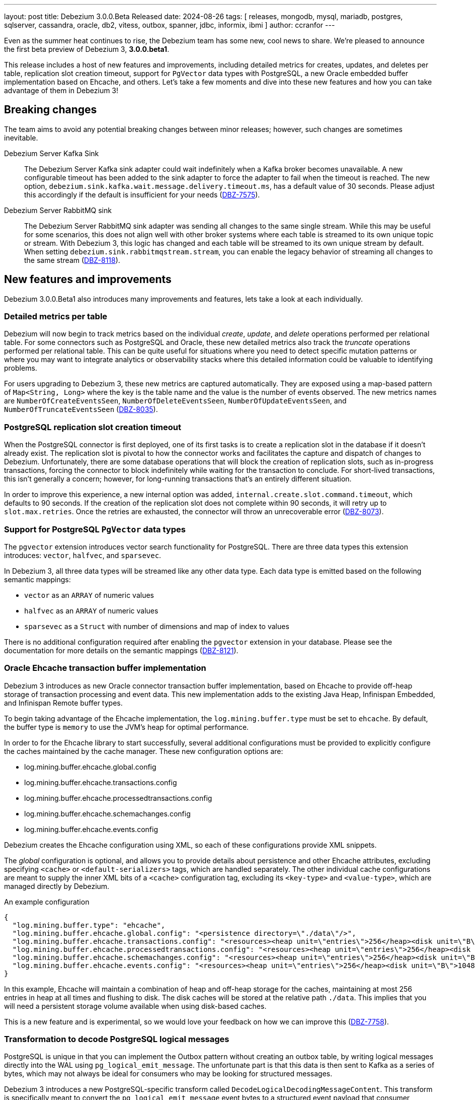 ---
layout: post
title:  Debezium 3.0.0.Beta Released
date:   2024-08-26
tags: [ releases, mongodb, mysql, mariadb, postgres, sqlserver, cassandra, oracle, db2, vitess, outbox, spanner, jdbc, informix, ibmi ]
author: ccranfor
---

Even as the summer heat continues to rise, the Debezium team has some new, cool news to share.
We're pleased to announce the first beta preview of Debezium 3, **3.0.0.beta1**.

This release includes a host of new features and improvements, including detailed metrics for creates, updates, and deletes per table, replication slot creation timeout, support for `PgVector` data types with PostgreSQL, a new Oracle embedded buffer implementation based on Ehcache, and others.
Let's take a few moments and dive into these new features and how you can take advantage of them in Debezium 3!

+++<!-- more -->+++

[id="breaking-changes"]
== Breaking changes

The team aims to avoid any potential breaking changes between minor releases; however, such changes are sometimes inevitable.

Debezium Server Kafka Sink::
The Debezium Server Kafka sink adapter could wait indefinitely when a Kafka broker becomes unavailable.
A new configurable timeout has been added to the sink adapter to force the adapter to fail when the timeout is reached.
The new option, `debezium.sink.kafka.wait.message.delivery.timeout.ms`, has a default value of 30 seconds.
Please adjust this accordingly if the default is insufficient for your needs (https://issues.redhat.com/browse/DBZ-7575[DBZ-7575]).

Debezium Server RabbitMQ sink::
The Debezium Server RabbitMQ sink adapter was sending all changes to the same single stream.
While this may be useful for some scenarios, this does not align well with other broker systems where each table is streamed to its own unique topic or stream.
With Debezium 3, this logic has changed and each table will be streamed to its own unique stream by default.
When setting `debezium.sink.rabbitmqstream.stream`, you can enable the legacy behavior of streaming all changes to the same stream (https://issues.redhat.com/browse/DBZ-8118[DBZ-8118]).

[id="new-features-and-improvements"]
== New features and improvements

Debezium 3.0.0.Beta1 also introduces many improvements and features, lets take a look at each individually.

=== Detailed metrics per table

Debezium will now begin to track metrics based on the individual _create_, _update_, and _delete_ operations performed per relational table.
For some connectors such as PostgreSQL and Oracle, these new detailed metrics also track the _truncate_ operations performed per relational table.
This can be quite useful for situations where you need to detect specific mutation patterns or where you may want to integrate analytics or observability stacks where this detailed information could be valuable to identifying problems.

For users upgrading to Debezium 3, these new metrics are captured automatically.
They are exposed using a map-based pattern of `Map<String, Long>` where the key is the table name and the value is the number of events observed.
The new metrics names are `NumberOfCreateEventsSeen`, `NumberOfDeleteEventsSeen`, `NumberOfUpdateEventsSeen`, and `NumberOfTruncateEventsSeen` (https://issues.redhat.com/browse/DBZ-8035[DBZ-8035]).

=== PostgreSQL replication slot creation timeout

When the PostgreSQL connector is first deployed, one of its first tasks is to create a replication slot in the database if it doesn't already exist.
The replication slot is pivotal to how the connector works and facilitates the capture and dispatch of changes to Debezium.
Unfortunately, there are some database operations that will block the creation of replication slots, such as in-progress transactions, forcing the connector to block indefinitely while waiting for the transaction to conclude.
For short-lived transactions, this isn't generally a concern; however, for long-running transactions that's an entirely different situation.

In order to improve this experience, a new internal option was added, `internal.create.slot.command.timeout`, which defaults to 90 seconds.
If the creation of the replication slot does not complete within 90 seconds, it will retry up to `slot.max.retries`.
Once the retries are exhausted, the connector will throw an unrecoverable error (https://issues.redhat.com/browse/DBZ-8073[DBZ-8073]).

=== Support for PostgreSQL `PgVector` data types

The `pgvector` extension introduces vector search functionality for PostgreSQL.
There are three data types this extension introduces: `vector`, `halfvec`, and `sparsevec`.

In Debezium 3, all three data types will be streamed like any other data type. Each data type is emitted based on the following semantic mappings:

* `vector` as an `ARRAY` of numeric values
* `halfvec` as an `ARRAY` of numeric values
* `sparsevec` as a `Struct` with number of dimensions and map of index to values

There is no additional configuration required after enabling the `pgvector` extension in your database.
Please see the documentation for more details on the semantic mappings (https://issues.redhat.com/browse/DBZ-8121[DBZ-8121]).

=== Oracle Ehcache transaction buffer implementation

Debezium 3 introduces as new Oracle connector transaction buffer implementation, based on Ehcache to provide off-heap storage of transaction processing and event data.
This new implementation adds to the existing Java Heap, Infinispan Embedded, and Infinispan Remote buffer types.

To begin taking advantage of the Ehcache implementation, the `log.mining.buffer.type` must be set to `ehcache`.
By default, the buffer type is `memory` to use the JVM's heap for optimal performance.

In order to for the Ehcache library to start successfully, several additional configurations must be provided to explicitly configure the caches maintained by the cache manager.
These new configuration options are:

* log.mining.buffer.ehcache.global.config
* log.mining.buffer.ehcache.transactions.config
* log.mining.buffer.ehcache.processedtransactions.config
* log.mining.buffer.ehcache.schemachanges.config
* log.mining.buffer.ehcache.events.config

Debezium creates the Ehcache configuration using XML, so each of these configurations provide XML snippets.

The _global_ configuration is optional, and allows you to provide details about persistence and other Ehcache attributes, excluding specifying `<cache>` or `<default-serializers>` tags, which are handled separately.
The other individual cache configurations are meant to supply the inner XML bits of a `<cache>` configuration tag, excluding its `<key-type>` and `<value-type>`, which are managed directly by Debezium.

.An example configuration
[source,json]
----
{
  "log.mining.buffer.type": "ehcache",
  "log.mining.buffer.ehcache.global.config": "<persistence directory=\"./data\"/>",
  "log.mining.buffer.ehcache.transactions.config": "<resources><heap unit=\"entries\">256</heap><disk unit=\"B\">10485760</disk></resources>",
  "log.mining.buffer.ehcache.processedtransactions.config": "<resources><heap unit=\"entries\">256</heap><disk unit=\"B\">10485760</disk></resources>",
  "log.mining.buffer.ehcache.schemachanges.config": "<resources><heap unit=\"entries\">256</heap><disk unit=\"B\">10485760</disk></resources>",
  "log.mining.buffer.ehcache.events.config": "<resources><heap unit=\"entries\">256</heap><disk unit=\"B\">10485760</disk></resources>"
}
----

In this example, Ehcache will maintain a combination of heap and off-heap storage for the caches, maintaining at most 256 entries in heap at all times and flushing to disk.
The disk caches will be stored at the relative path `./data`.
This implies that you will need a persistent storage volume available when using disk-based caches.

This is a new feature and is experimental, so we would love your feedback on how we can improve this (https://issues.redhat.com/browse/DBZ-7758[DBZ-7758]).

=== Transformation to decode PostgreSQL logical messages

PostgreSQL is unique in that you can implement the Outbox pattern without creating an outbox table, by writing logical messages directly into the WAL using `pg_logical_emit_message`.
The unfortunate part is that this data is then sent to Kafka as a series of bytes, which may not always be ideal for consumers who may be looking for structured messages.

Debezium 3 introduces a new PostgreSQL-specific transform called `DecodeLogicalDecodingMessageContent`.
This transform is specifically meant to convert the `pg_logical_emit_message` event bytes to a structured event payload that consumer applications are capable of understanding.

Given the following configuration:

[source,json]
----
{
  "transforms": "decode",
  "transforms.decode.type": "io.debezium.connector.postgresql.transforms.DecodeLogicalDecodingMessageContent"
}
----

The event's `value` of an event written using `pg_logical_emit_message` before the transform would be:

[source,json]
----
{
  "op": "m",
  "ts_ms": 1723115240065,
  "source": {
    ...
  },
  "message": {
    "prefix": "test-prefix",
    "content": "eyJpZCI6IDEsICJpdGVtIjogIkRlYmV6aXVtIGluIEFjdGlvbiIsICJzdGF0dXMiOiAiRU5URVJFRCIsICJxdWFudGl0eSI6IDIsICJ0b3RhbFByaWNlIjogMzkuOTh9"
  }
}
----

After applying the transformation, the event's `value` now looks like:

[source,json]
----
{
  "op": "c",
  "ts_ms": 1723115415729,
  "source": {
    ...
  },
  "after": {
	"id": 1,
	"item": "Debezium in Action",
	"status": "ENTERED",
	"quantity": 2,
	"totalPrice": 39.98
  }
}
----

So you can safely implement the Outbox pattern without the physical outbox table! (https://issues.redhat.com/browse/DBZ-8103[DBZ-8103]).

[id="other-changes"]
== Other changes

Altogether, https://issues.redhat.com/issues/?jql=project%20%3D%20DBZ%20AND%20fixVersion%20%3D%203.0.0.Beta1%20ORDER%20BY%20issuetype%20DESC[48 issues] were fixed in this release.
Here are a list of some additional noteworthy changes:

* MySQL has deprecated mysql_native_password usage https://issues.redhat.com/browse/DBZ-7049[DBZ-7049]
* Upgrade to Apicurio 2.5.8 or higher https://issues.redhat.com/browse/DBZ-7357[DBZ-7357]
* Incremental snapshots don't work with CloudEvent converter https://issues.redhat.com/browse/DBZ-7601[DBZ-7601]
* Snapshot retrying logic falls into infinite retry loop https://issues.redhat.com/browse/DBZ-7860[DBZ-7860]
* Move Debezium Conductor repository under Debezium Organisation https://issues.redhat.com/browse/DBZ-7973[DBZ-7973]
* Log additional details about abandoned transactions https://issues.redhat.com/browse/DBZ-8044[DBZ-8044]
* ConverterBuilder doesn't pass Headers to be manipulated https://issues.redhat.com/browse/DBZ-8082[DBZ-8082]
* Bump Debezium Server to Quarkus 3.8.5 https://issues.redhat.com/browse/DBZ-8095[DBZ-8095]
* Primary Key Update/ Snapshot Race Condition https://issues.redhat.com/browse/DBZ-8113[DBZ-8113]
* Support DECIMAL(p) Floating Point https://issues.redhat.com/browse/DBZ-8114[DBZ-8114]
* Recalculating mining range upper bounds causes getScnFromTimestamp to fail https://issues.redhat.com/browse/DBZ-8119[DBZ-8119]
* Update Oracle connector doc to describe options for restricting access permissions for the Debezium LogMiner user  https://issues.redhat.com/browse/DBZ-8124[DBZ-8124]
* ORA-00600: internal error code, arguments: [krvrdGetUID:2], [18446744073709551614], [], [], [], [], [], [], [], [], [], [] https://issues.redhat.com/browse/DBZ-8125[DBZ-8125]
* Use SQLSTATE to handle exceptions for replication slot creation command timeout https://issues.redhat.com/browse/DBZ-8127[DBZ-8127]
* ibmi Connector does not take custom properties into account anymore https://issues.redhat.com/browse/DBZ-8129[DBZ-8129]
* Unpredicatable ordering of table rows during insertion causing foreign key error https://issues.redhat.com/browse/DBZ-8130[DBZ-8130]
* schema_only crashes ibmi Connector https://issues.redhat.com/browse/DBZ-8131[DBZ-8131]
* Support larger database.server.id values https://issues.redhat.com/browse/DBZ-8134[DBZ-8134]
* Implement in process signal channel  https://issues.redhat.com/browse/DBZ-8135[DBZ-8135]
* Re-add check to test for if assembly profile is active https://issues.redhat.com/browse/DBZ-8138[DBZ-8138]
* Validate log position method missing gtid info from SourceInfo https://issues.redhat.com/browse/DBZ-8140[DBZ-8140]
* Add LogMiner start mining session retry attempt counter to logs https://issues.redhat.com/browse/DBZ-8143[DBZ-8143]
* Open redo thread consistency check can lead to ORA-01291 - missing logfile https://issues.redhat.com/browse/DBZ-8144[DBZ-8144]
* SchemaOnlyRecoverySnapshotter not registered as an SPI service implementation https://issues.redhat.com/browse/DBZ-8147[DBZ-8147]
* Reduce logging verbosity of XStream DML event data https://issues.redhat.com/browse/DBZ-8148[DBZ-8148]
* When stopping the Oracle rac node the Debezium server throws an expections - ORA-12514: Cannot connect to database and retries  https://issues.redhat.com/browse/DBZ-8149[DBZ-8149]
* Issue with Debezium Snapshot: DateTimeParseException with plugin pgoutput https://issues.redhat.com/browse/DBZ-8150[DBZ-8150]
* JDBC connector validation fails when using record_value with no primary.key.fields https://issues.redhat.com/browse/DBZ-8151[DBZ-8151]
* Vitess Connector Epoch should support parallelism & shard changes https://issues.redhat.com/browse/DBZ-8154[DBZ-8154]
* Add an option for `publication.autocreate.mode` to create a publication with no tables https://issues.redhat.com/browse/DBZ-8156[DBZ-8156]
* Taking RAC node offline and back online can lead to thread inconsistency https://issues.redhat.com/browse/DBZ-8162[DBZ-8162]
* Upgrade Outbox Extension to Quarkus 3.14.0 https://issues.redhat.com/browse/DBZ-8164[DBZ-8164]

A huge thank you to all contributors from the community who worked on this release:
https://github.com/ashishbinu[Ashish Binu],
https://github.com/Bue-von-hon[Bue Von Hun],
https://github.com/Naros[Chris Cranford],
https://github.com/harveyyue[Harvey Yue],
https://github.com/jcechace[Jakub Cechacek],
https://github.com/jpechane[Jiri Pechanec],
https://github.com/nrkljo[Lars M. Johansson],
https://github.com/mfvitale[Mario Fiore Vitale],
https://github.com/obabec[Ondrej Babec],
https://github.com/rajdangwal[Rajendra Dangwal],
https://github.com/rk3rn3r[René Kerner],
https://github.com/roldanbob[Robert Roldan],
https://github.com/rkudryashov[Roman Kudryashov],
https://github.com/ryanvanhuuksloot[Ryan van Huuksloot],
https://github.com/twthorn[Thomas Thornton],
https://github.com/PlugaruT[Tudor Plugaru],
https://github.com/vjuranek[Vojtech Juranek], and
https://github.com/LucasZhanye[张展业]!















